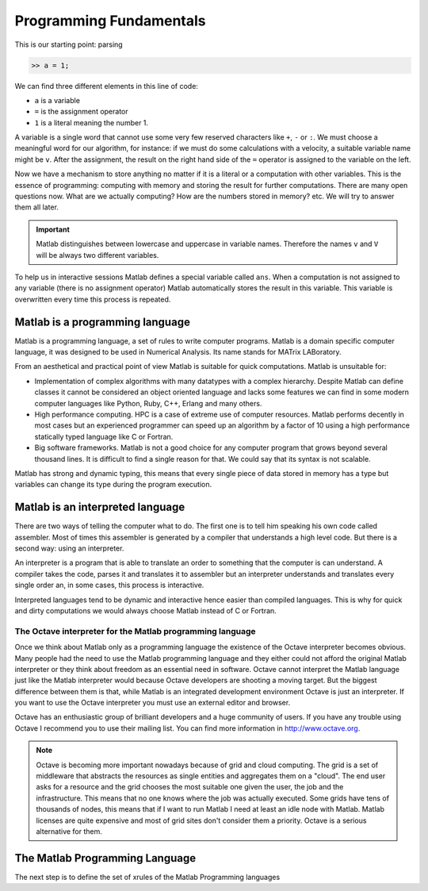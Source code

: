Programming Fundamentals
========================

This is our starting point: parsing

.. code-block:: matlab

  >> a = 1;

We can find three different elements in this line of code:

* ``a`` is a variable

* ``=`` is the assignment operator

* ``1`` is a literal meaning the number 1.

A variable is a single word that cannot use some very few reserved
characters like ``+``, ``-`` or ``:``.  We must choose a meaningful
word for our algorithm, for instance: if we must do some calculations
with a velocity, a suitable variable name might be ``v``.  After the
assignment, the result on the right hand side of the ``=`` operator is
assigned to the variable on the left.

Now we have a mechanism to store anything no matter if it is a literal
or a computation with other variables.  This is the essence of
programming: computing with memory and storing the result for further
computations.  There are many open questions now. What are we actually
computing? How are the numbers stored in memory? etc. We will try to answer
them all later.

.. important::

  Matlab distinguishes between lowercase and uppercase in variable
  names.  Therefore the names ``v`` and ``V`` will be always two
  different variables.

To help us in interactive sessions Matlab defines a special variable
called ``ans``.  When a computation is not assigned to any variable
(there is no assignment operator) Matlab automatically stores the
result in this variable.  This variable is overwritten every time this
process is repeated.

Matlab is a programming language
--------------------------------

Matlab is a programming language, a set of rules to write computer
programs.  Matlab is a domain specific computer language, it was
designed to be used in Numerical Analysis.  Its name stands for MATrix
LABoratory.

From an aesthetical and practical point of view Matlab is suitable for
quick computations.  Matlab is unsuitable for:

* Implementation of complex algorithms with many datatypes with a
  complex hierarchy.  Despite Matlab can define classes it cannot be
  considered an object oriented language and lacks some features we
  can find in some modern computer languages like Python, Ruby, C++,
  Erlang and many others.

* High performance computing.  HPC is a case of extreme use of
  computer resources.  Matlab performs decently in most cases but an
  experienced programmer can speed up an algorithm by a factor of 10
  using a high performance statically typed language like C or
  Fortran.

* Big software frameworks.  Matlab is not a good choice for any
  computer program that grows beyond several thousand lines.  It is
  difficult to find a single reason for that. We could say that its
  syntax is not scalable.

Matlab has strong and dynamic typing, this means that every single
piece of data stored in memory has a type but variables can change its
type during the program execution.

Matlab is an interpreted language
---------------------------------

There are two ways of telling the computer what to do.  The first one
is to tell him speaking his own code called assembler.  Most of times
this assembler is generated by a compiler that understands a high
level code.  But there is a second way: using an interpreter.

An interpreter is a program that is able to translate an order to
something that the computer is can understand.  A compiler takes the
code, parses it and translates it to assembler but an interpreter
understands and translates every single order an, in some cases, this
process is interactive.

Interpreted languages tend to be dynamic and interactive hence easier
than compiled languages.  This is why for quick and dirty computations
we would always choose Matlab instead of C or Fortran.

The Octave interpreter for the Matlab programming language
..........................................................

Once we think about Matlab only as a programming language the
existence of the Octave interpreter becomes obvious.  Many people had
the need to use the Matlab programming language and they either could
not afford the original Matlab interpreter or they think about freedom
as an essential need in software.  Octave cannot interpret the Matlab
language just like the Matlab interpreter would because Octave
developers are shooting a moving target.  But the biggest difference
between them is that, while Matlab is an integrated development
environment Octave is just an interpreter.  If you want to use the
Octave interpreter you must use an external editor and browser.

Octave has an enthusiastic group of brilliant developers and a huge
community of users.  If you have any trouble using Octave I recommend
you to use their mailing list.  You can find more information in
http://www.octave.org.

.. note::

  Octave is becoming more important nowadays because of grid and cloud
  computing.  The grid is a set of middleware that abstracts the
  resources as single entities and aggregates them on a "cloud".  The
  end user asks for a resource and the grid chooses the most suitable
  one given the user, the job and the infrastructure.  This means that
  no one knows where the job was actually executed.  Some grids have
  tens of thousands of nodes, this means that if I want to run Matlab
  I need at least an idle node with Matlab.  Matlab licenses are quite
  expensive and most of grid sites don't consider them a
  priority. Octave is a serious alternative for them.

The Matlab Programming Language
-------------------------------

The next step is to define the set of xrules of the Matlab Programming languages

